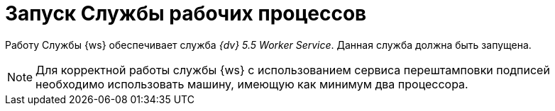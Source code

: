 = Запуск Службы рабочих процессов

Работу Службы {ws} обеспечивает служба _{dv} 5.5 Worker Service_. Данная служба должна быть запущена.

NOTE: Для корректной работы службы {ws} с использованием сервиса перештамповки подписей необходимо использовать машину, имеющую как минимум два процессора.
